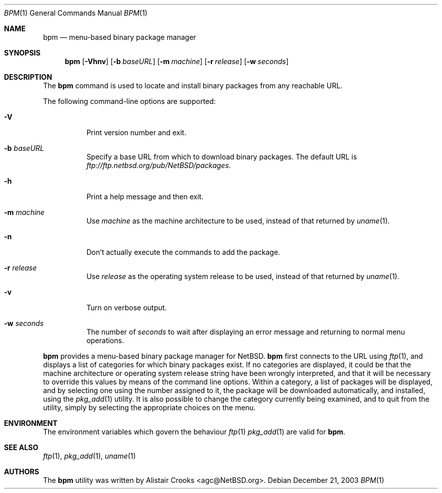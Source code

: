 .\" $NetBSD: bpm.1,v 1.1 2003/12/21 11:31:46 agc Exp $ */
.\"
.\"
.\" Copyright (c) 2003 Alistair G. Crooks.  All rights reserved.
.\"
.\" Redistribution and use in source and binary forms, with or without
.\" modification, are permitted provided that the following conditions
.\" are met:
.\" 1. Redistributions of source code must retain the above copyright
.\"    notice, this list of conditions and the following disclaimer.
.\" 2. Redistributions in binary form must reproduce the above copyright
.\"    notice, this list of conditions and the following disclaimer in the
.\"    documentation and/or other materials provided with the distribution.
.\" 3. All advertising materials mentioning features or use of this software
.\"    must display the following acknowledgement:
.\"	This product includes software developed by Alistair G. Crooks.
.\" 4. The name of the author may not be used to endorse or promote
.\"    products derived from this software without specific prior written
.\"    permission.
.\"
.\" THIS SOFTWARE IS PROVIDED BY THE AUTHOR ``AS IS'' AND ANY EXPRESS
.\" OR IMPLIED WARRANTIES, INCLUDING, BUT NOT LIMITED TO, THE IMPLIED
.\" WARRANTIES OF MERCHANTABILITY AND FITNESS FOR A PARTICULAR PURPOSE
.\" ARE DISCLAIMED.  IN NO EVENT SHALL THE AUTHOR BE LIABLE FOR ANY
.\" DIRECT, INDIRECT, INCIDENTAL, SPECIAL, EXEMPLARY, OR CONSEQUENTIAL
.\" DAMAGES (INCLUDING, BUT NOT LIMITED TO, PROCUREMENT OF SUBSTITUTE
.\" GOODS OR SERVICES; LOSS OF USE, DATA, OR PROFITS; OR BUSINESS
.\" INTERRUPTION) HOWEVER CAUSED AND ON ANY THEORY OF LIABILITY,
.\" WHETHER IN CONTRACT, STRICT LIABILITY, OR TORT (INCLUDING
.\" NEGLIGENCE OR OTHERWISE) ARISING IN ANY WAY OUT OF THE USE OF THIS
.\" SOFTWARE, EVEN IF ADVISED OF THE POSSIBILITY OF SUCH DAMAGE.
.\"
.Dd December 21, 2003
.Dt BPM 1
.Os
.Sh NAME
.Nm bpm
.Nd menu-based binary package manager
.Sh SYNOPSIS
.Nm
.Op Fl Vhnv
.Op Fl b Ar baseURL
.Op Fl m Ar machine
.Op Fl r Ar release
.Op Fl w Ar seconds
.Sh DESCRIPTION
The
.Nm
command is used to locate and install binary packages from any
reachable URL.
.Pp
The following command-line options are supported:
.Bl -tag -width indent
.It Fl V
Print version number and exit.
.It Fl b Ar baseURL
Specify a base URL from which to download binary packages.
The default URL is
.Pa ftp://ftp.netbsd.org/pub/NetBSD/packages .
.It Fl h
Print a help message and then exit.
.It Fl m Ar machine
Use
.Ar machine
as the machine architecture to be used, instead of that returned by
.Xr uname 1 .
.It Fl n
Don't actually execute the commands to add the package.
.It Fl r Ar release
Use
.Ar release
as the operating system release to be used, instead of that returned by
.Xr uname 1 .
.It Fl v
Turn on verbose output.
.It Fl w Ar seconds
The number of
.Ar seconds 
to wait after displaying an error message and returning to
normal menu operations.
.El
.Pp
.Nm
provides a menu-based binary package manager for
.Nx .
.Nm
first connects to the URL using
.Xr ftp 1 ,
and displays a list of categories
for which binary packages exist.
If no categories are displayed, it could
be that the machine architecture or operating system release string
have been wrongly interpreted, and that it will be necessary to override
this values by means of the command line options.
Within a category, a list of packages will be displayed, and by selecting
one using the number assigned to it, the package will be downloaded
automatically, and installed, using the
.Xr pkg_add 1
utility.
It is also possible to change the category currently being examined,
and to quit from the utility, simply by selecting the appropriate choices
on the menu.
.Sh ENVIRONMENT
.Pp
The environment variables which govern the behaviour
.Xr ftp 1
.Xr pkg_add 1
are valid for
.Nm .
.Sh SEE ALSO
.Xr ftp 1 ,
.Xr pkg_add 1 ,
.Xr uname 1
.Sh AUTHORS
The
.Nm
utility was written by
.An Alistair Crooks Aq agc@NetBSD.org .
